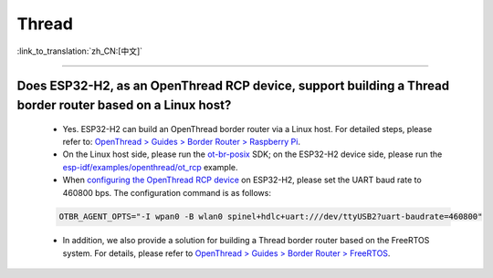 Thread
=======

:link_to_translation:`zh_CN:[中文]`

.. raw:: html

   <style>
   body {counter-reset: h2}
     h2 {counter-reset: h3}
     h2:before {counter-increment: h2; content: counter(h2) ". "}
     h3:before {counter-increment: h3; content: counter(h2) "." counter(h3) ". "}
     h2.nocount:before, h3.nocount:before, { content: ""; counter-increment: none }
   </style>

----------------

Does ESP32-H2, as an OpenThread RCP device, support building a Thread border router based on a Linux host?
-------------------------------------------------------------------------------------------------------------------------------------------------------------------------------------------

  - Yes. ESP32-H2 can build an OpenThread border router via a Linux host. For detailed steps, please refer to: `OpenThread > Guides > Border Router > Raspberry Pi <https://openthread.google.cn/guides/border-router/raspberry-pi>`_.
  - On the Linux host side, please run the `ot-br-posix <https://github.com/openthread/ot-br-posix>`_ SDK; on the ESP32-H2 device side, please run the `esp-idf/examples/openthread/ot_rcp <https://github.com/espressif/esp-idf/tree/master/examples/openthread/ot_rcp>`_ example.
  - When `configuring the OpenThread RCP device <https://openthread.google.cn/guides/border-router/build#attach-and-configure-rcp-device>`_ on ESP32-H2, please set the UART baud rate to 460800 bps. The configuration command is as follows:

  .. code-block:: c

    OTBR_AGENT_OPTS="-I wpan0 -B wlan0 spinel+hdlc+uart:///dev/ttyUSB2?uart-baudrate=460800"
  
  - In addition, we also provide a solution for building a Thread border router based on the FreeRTOS system. For details, please refer to `OpenThread > Guides > Border Router > FreeRTOS <https://openthread.google.cn/guides/border-router/espressif-esp32>`_.
